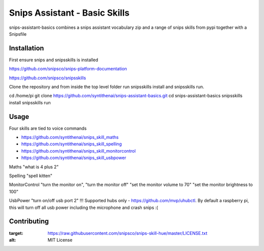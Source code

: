 Snips Assistant - Basic Skills
======================================

|MIT License|

snips-assistant-basics combines a snips assistant vocabulary zip and a range of snips skills from pypi together with a Snipsfile

Installation
------------
First ensure snips and snipsskills is installed

https://github.com/snipsco/snips-platform-documentation

https://github.com/snipsco/snipsskills


Clone the repository and from inside the top level folder run snipsskills install and snipsskills run.

cd /home/pi
git clone https://github.com/syntithenai/snips-assistant-basics.git
cd snips-assistant-basics
snipsskills install
snipsskills run



Usage
-----
Four skills are tied to voice commands

- https://github.com/syntithenai/snips_skill_maths
- https://github.com/syntithenai/snips_skill_spelling
- https://github.com/syntithenai/snips_skill_monitorcontrol
- https://github.com/syntithenai/snips_skill_usbpower


Maths
"what is 4 plus 2"

Spelling
"spell kitten"

MonitorControl
"turn the monitor on", "turn the monitor off"
"set the monitor volume to 70"
"set the monitor brightness to 100"

UsbPower
"turn on/off usb port 2" !!! Supported hubs only - https://github.com/mvp/uhubctl. By default a raspberry pi, this will turn off all usb power including the microphone and crash snips :(


Contributing
------------

.. |MIT License| image:: https://img.shields.io/badge/license-MIT-blue.svg
:target: https://raw.githubusercontent.com/snipsco/snips-skill-hue/master/LICENSE.txt
:alt: MIT License

.. _`pip`: http://www.pip-installer.org
.. _`Snips`: https://www.snips.ai
.. _`LICENSE.txt`: https://github.com/snipsco/snips-skill-hue/blob/master/LICENSE.txt
.. _`Contribution Guidelines`: https://github.com/snipsco/snips-skill-hue/blob/master/CONTRIBUTING.rst
.. _snipsskills: https://github.com/snipsco/snipsskills
